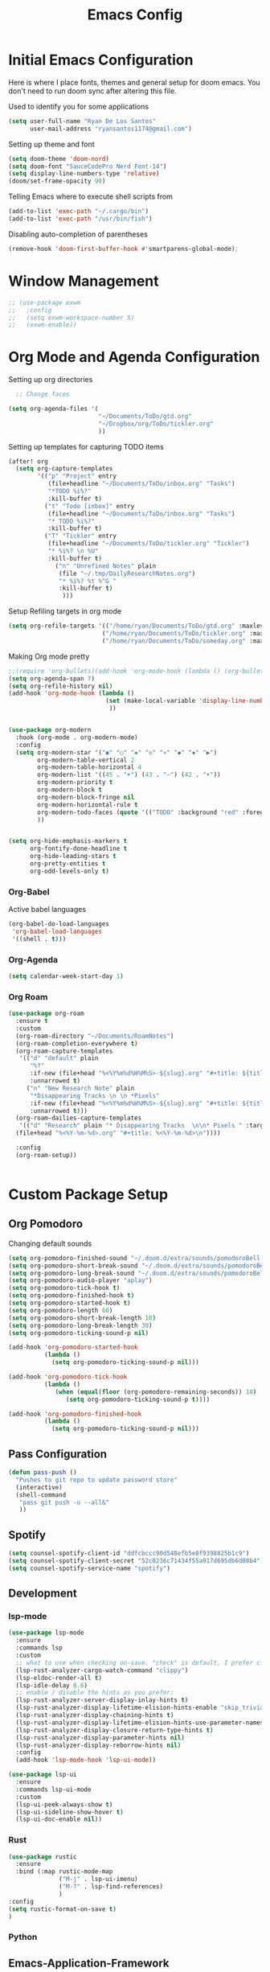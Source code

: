 :PROPERTIES:
:header-args: :tangle config.el
:END:
#+TITLE: Emacs Config

* Initial Emacs Configuration
Here is where I place fonts, themes and general setup for doom emacs. You don't need to run doom sync after altering this file.

Used to identify you for some applications
#+begin_src emacs-lisp
(setq user-full-name "Ryan De Los Santos"
      user-mail-address "ryansantos1174@gmail.com")
#+end_src



Setting up theme and font
#+begin_src emacs-lisp
(setq doom-theme 'doom-nord)
(setq doom-font "SauceCodePro Nerd Font-14")
(setq display-line-numbers-type 'relative)
(doom/set-frame-opacity 90)
#+end_src
Telling Emacs where to execute shell scripts from
#+begin_src emacs-lisp
(add-to-list 'exec-path "~/.cargo/bin")
(add-to-list 'exec-path "/usr/bin/fish")

#+end_src
Disabling auto-completion of parentheses
#+begin_src emacs-lisp
(remove-hook 'doom-first-buffer-hook #'smartparens-global-mode);

#+end_src
* Window Management
#+begin_src emacs-lisp
;; (use-package exwm
;;   :config
;;   (setq exwm-workspace-number 5)
;;   (exwm-enable))

#+end_src
* Org Mode and Agenda Configuration
Setting up org directories
#+BEGIN_SRC emacs-lisp
  ;; Change faces

(setq org-agenda-files '(
                         "~/Documents/ToDo/gtd.org"
                         "~/Dropbox/org/ToDo/tickler.org"
                         ))

#+END_SRC

Setting up templates for capturing TODO items
#+begin_src emacs-lisp
(after! org
  (setq org-capture-templates
        '(("p" "Project" entry
           (file+headline "~/Documents/ToDo/inbox.org" "Tasks")
           "*TODO %i%?"
           :kill-buffer t)
          ("t" "Todo [inbox]" entry
           (file+headline "~/Documents/ToDo/inbox.org" "Tasks")
           "* TODO %i%?"
           :kill-buffer t)
          ("T" "Tickler" entry
           (file+headline "~/Documents/ToDo/tickler.org" "Tickler")
           "* %i%? \n %U"
           :kill-buffer t)
             ("n" "Unrefined Notes" plain
              (file "~/.tmp/DailyResearchNotes.org")
              "* %i%? %t %^G "
              :kill-buffer t)
               )))
#+end_src

#+RESULTS:
| p | Project      | entry | (file+headline ~/Documents/ToDo/inbox.org Tasks)     | *TODO %i%?  | :kill-buffer | t |
| t | Todo [inbox] | entry | (file+headline ~/Documents/ToDo/inbox.org Tasks)     | * TODO %i%? | :kill-buffer | t |
| T | Tickler      | entry | (file+headline ~/Documents/ToDo/tickler.org Tickler) | * %i%?      |              |   |

Setup Refiling targets in org mode
#+begin_src emacs-lisp
(setq org-refile-targets '(("/home/ryan/Documents/ToDo/gtd.org" :maxlevel . 3)
                          ("/home/ryan/Documents/ToDo/tickler.org" :maxlevel . 3)
                          ("/home/ryan/Documents/ToDo/someday.org" :maxlevel . 3)))

#+end_src


Making Org mode pretty
#+begin_src emacs-lisp
;;(require 'org-bullets)(add-hook 'org-mode-hook (lambda () (org-bullets-mode 1)))
(setq org-agenda-span 7)
(setq org-refile-history nil)
(add-hook 'org-mode-hook (lambda ()
                           (set (make-local-variable 'display-line-numbers) nil)
                            ))


(use-package org-modern
  :hook (org-mode . org-modern-mode)
  :config
  (setq org-modern-star '("◉" "○" "◈" "◇" "✳" "◆" "✸" "▶")
        org-modern-table-vertical 2
        org-modern-table-horizontal 4
        org-modern-list '((45 . "➤") (43 . "–") (42 . "•"))
        org-modern-priority t
        org-modern-block t
        org-modern-block-fringe nil
        org-modern-horizontal-rule t
        org-modern-todo-faces (quote '(("TODO" :background "red" :foreground "black")("STRT" :background "yellow" :foreground "black")("DONE" :background "green" :foreground "black")("CANCELLED" :background "grey" :foreground "black")))
        ))


(setq org-hide-emphasis-markers t
      org-fontify-done-headline t
      org-hide-leading-stars t
      org-pretty-entities t
      org-odd-levels-only t)

#+end_src

*** Org-Babel
Active babel languages
#+begin_src emacs-lisp
(org-babel-do-load-languages
 'org-babel-load-languages
 '((shell . t)))

#+end_src
*** Org-Agenda
#+begin_src emacs-lisp
(setq calendar-week-start-day 1)

#+end_src
*** Org Roam
#+begin_src emacs-lisp
(use-package org-roam
  :ensure t
  :custom
  (org-roam-directory "~/Documents/RoamNotes")
  (org-roam-completion-everywhere t)
  (org-roam-capture-templates
   '(("d" "default" plain
      "%?"
      :if-new (file+head "%<%Y%m%d%H%M%S>-${slug}.org" "#+title: ${title}\n")
      :unnarrowed t)
     ("n" "New Research Note" plain
      "*Disappearing Tracks \n \n *Pixels"
      :if-new (file+head "%<%Y%m%d%H%M%S>-${slug}.org" "#+title: ${title}\n")
      :unnarrowed t)))
  (org-roam-dailies-capture-templates
   '(("d" "Research" plain "* Disappearing Tracks  \n\n* Pixels " :target
  (file+head "%<%Y-%m-%d>.org" "#+title: %<%Y-%m-%d>\n"))))

  :config
  (org-roam-setup))


#+end_src
* Custom Package Setup
** Org Pomodoro
Changing default sounds
#+begin_src emacs-lisp
(setq org-pomodoro-finished-sound "~/.doom.d/extra/sounds/pomodoroBell.wav")
(setq org-pomodoro-short-break-sound "~/.doom.d/extra/sounds/pomodoroBell.wav")
(setq org-pomodoro-long-break-sound "~/.doom.d/extra/sounds/pomodoroBell.wav")
(setq org-pomodoro-audio-player "aplay")
(setq org-pomodoro-tick-hook t)
(setq org-pomodoro-finished-hook t)
(setq org-pomodoro-started-hook t)
(setq org-pomodoro-length 60)
(setq org-pomodoro-short-break-length 10)
(setq org-pomodoro-long-break-length 30)
(setq org-pomodoro-ticking-sound-p nil)

(add-hook 'org-pomodoro-started-hook
          (lambda ()
            (setq org-pomodoro-ticking-sound-p nil)))

(add-hook 'org-pomodoro-tick-hook
          (lambda ()
             (when (equal(floor (org-pomodoro-remaining-seconds)) 10)
                (setq org-pomodoro-ticking-sound-p t))))

(add-hook 'org-pomodoro-finished-hook
          (lambda ()
            (setq org-pomodoro-ticking-sound-p nil)))

#+end_src

** Pass Configuration
#+begin_src emacs-lisp
(defun pass-push ()
  "Pushes to git repo to update password store"
  (interactive)
  (shell-command
   "pass git push -u --all&"
   ))
#+end_src

** Spotify
#+begin_src emacs-lisp
(setq counsel-spotify-client-id "ddfcbccc90d548efb5e0f9398825b1c9")
(setq counsel-spotify-client-secret "52c0236c71434f55a917d695db6d08b4")
(setq counsel-spotify-service-name "spotify")
#+end_src
** Development
*** lsp-mode
#+begin_src emacs-lisp
(use-package lsp-mode
  :ensure
  :commands lsp
  :custom
  ;; what to use when checking on-save. "check" is default, I prefer clippy
  (lsp-rust-analyzer-cargo-watch-command "clippy")
  (lsp-eldoc-render-all t)
  (lsp-idle-delay 0.6)
  ;; enable / disable the hints as you prefer:
  (lsp-rust-analyzer-server-display-inlay-hints t)
  (lsp-rust-analyzer-display-lifetime-elision-hints-enable "skip_trivial")
  (lsp-rust-analyzer-display-chaining-hints t)
  (lsp-rust-analyzer-display-lifetime-elision-hints-use-parameter-names nil)
  (lsp-rust-analyzer-display-closure-return-type-hints t)
  (lsp-rust-analyzer-display-parameter-hints nil)
  (lsp-rust-analyzer-display-reborrow-hints nil)
  :config
  (add-hook 'lsp-mode-hook 'lsp-ui-mode))

(use-package lsp-ui
  :ensure
  :commands lsp-ui-mode
  :custom
  (lsp-ui-peek-always-show t)
  (lsp-ui-sideline-show-hover t)
  (lsp-ui-doc-enable nil))

#+end_src
*** Rust
#+begin_src emacs-lisp
(use-package rustic
  :ensure
  :bind (:map rustic-mode-map
              ("M-j" . lsp-ui-imenu)
              ("M-?" . lsp-find-references)
              )
:config
(setq rustic-format-on-save t)
)
#+end_src
*** Python
** Emacs-Application-Framework
#+begin_src emacs-lisp
;; (use-package eaf
;;   :load-path "~/.emacs.d/site-lisp/emacs-application-framework"
;;   :custom
;;   ; See https://github.com/emacs-eaf/emacs-application-framework/wiki/Customization
;;   (eaf-browser-continue-where-left-off t)
;;   (eaf-browser-enable-adblocker t)
;;   (browse-url-browser-function 'eaf-open-browser)
;;   :config
;;   (defalias 'browse-web #'eaf-open-browser))
;; (require 'eaf-browser)
;; (require 'eaf-evil)
#+end_src
** Debugger
*** Python
#+begin_src emacs-lisp
(after! dap-mode
  (setq dap-python-debugger 'debugpy))

#+end_src
* Custom Keybindings
#+begin_src emacs-lisp
(map! :leader
      :desc "Open Terminal"
      "v" #'vterm)
(map! :leader
      :desc "Delete"
      "x" #'delete-backward-char)
#+end_src

